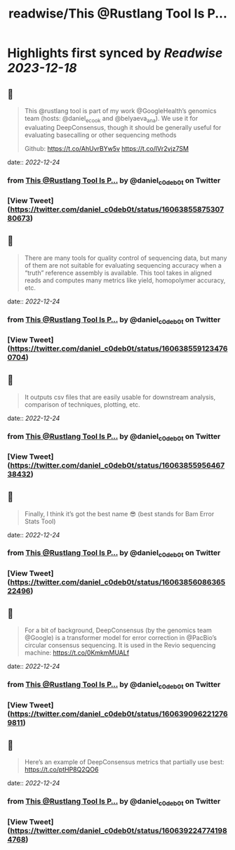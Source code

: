 :PROPERTIES:
:title: readwise/This @Rustlang Tool Is P...
:END:

:PROPERTIES:
:author: [[daniel_c0deb0t on Twitter]]
:full-title: "This @Rustlang Tool Is P..."
:category: [[tweets]]
:url: https://twitter.com/daniel_c0deb0t/status/1606385587530780673
:image-url: https://pbs.twimg.com/profile_images/1177466505618833409/bW76wIW6.jpg
:END:

* Highlights first synced by [[Readwise]] [[2023-12-18]]
** 📌
#+BEGIN_QUOTE
This @rustlang tool is part of my work @GoogleHealth’s genomics team (hosts: @daniel_e_cook and @belyaeva_ana). We use it for evaluating DeepConsensus, though it should be generally useful for evaluating basecalling or other sequencing methods

Github: https://t.co/AhUvrBYw5v https://t.co/lVr2vjz7SM 
#+END_QUOTE
    date:: [[2022-12-24]]
*** from _This @Rustlang Tool Is P..._ by @daniel_c0deb0t on Twitter
*** [View Tweet](https://twitter.com/daniel_c0deb0t/status/1606385587530780673)
** 📌
#+BEGIN_QUOTE
There are many tools for quality control of sequencing data, but many of them are not suitable for evaluating sequencing accuracy when a “truth” reference assembly is available. This tool takes in aligned reads and computes many metrics like yield, homopolymer accuracy, etc. 
#+END_QUOTE
    date:: [[2022-12-24]]
*** from _This @Rustlang Tool Is P..._ by @daniel_c0deb0t on Twitter
*** [View Tweet](https://twitter.com/daniel_c0deb0t/status/1606385591234760704)
** 📌
#+BEGIN_QUOTE
It outputs csv files that are easily usable for downstream analysis, comparison of techniques, plotting, etc. 
#+END_QUOTE
    date:: [[2022-12-24]]
*** from _This @Rustlang Tool Is P..._ by @daniel_c0deb0t on Twitter
*** [View Tweet](https://twitter.com/daniel_c0deb0t/status/1606385595646738432)
** 📌
#+BEGIN_QUOTE
Finally, I think it’s got the best name 😎 (best stands for Bam Error Stats Tool) 
#+END_QUOTE
    date:: [[2022-12-24]]
*** from _This @Rustlang Tool Is P..._ by @daniel_c0deb0t on Twitter
*** [View Tweet](https://twitter.com/daniel_c0deb0t/status/1606385608636522496)
** 📌
#+BEGIN_QUOTE
For a bit of background, DeepConsensus (by the genomics team @Google) is a transformer model for error correction in @PacBio’s circular consensus sequencing. It is used in the Revio sequencing machine: https://t.co/0KmkmMUALf 
#+END_QUOTE
    date:: [[2022-12-24]]
*** from _This @Rustlang Tool Is P..._ by @daniel_c0deb0t on Twitter
*** [View Tweet](https://twitter.com/daniel_c0deb0t/status/1606390962212769811)
** 📌
#+BEGIN_QUOTE
Here’s an example of DeepConsensus metrics that partially use best: https://t.co/ptHP8Q2QO6 
#+END_QUOTE
    date:: [[2022-12-24]]
*** from _This @Rustlang Tool Is P..._ by @daniel_c0deb0t on Twitter
*** [View Tweet](https://twitter.com/daniel_c0deb0t/status/1606392247741984768)